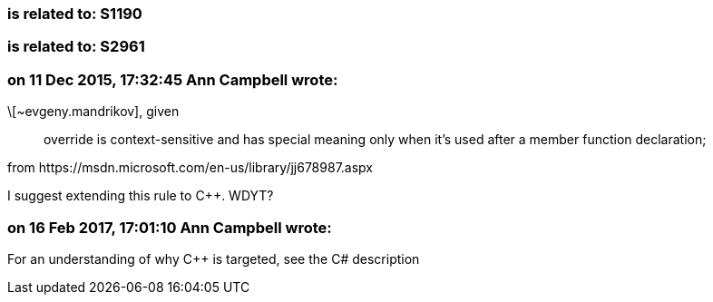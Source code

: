=== is related to: S1190

=== is related to: S2961

=== on 11 Dec 2015, 17:32:45 Ann Campbell wrote:
\[~evgeny.mandrikov], given 

____
override is context-sensitive and has special meaning only when it's used after a member function declaration; 
____


from \https://msdn.microsoft.com/en-us/library/jj678987.aspx


I suggest extending this rule to {cpp}. WDYT?

=== on 16 Feb 2017, 17:01:10 Ann Campbell wrote:
For an understanding of why {cpp} is targeted, see the C# description

